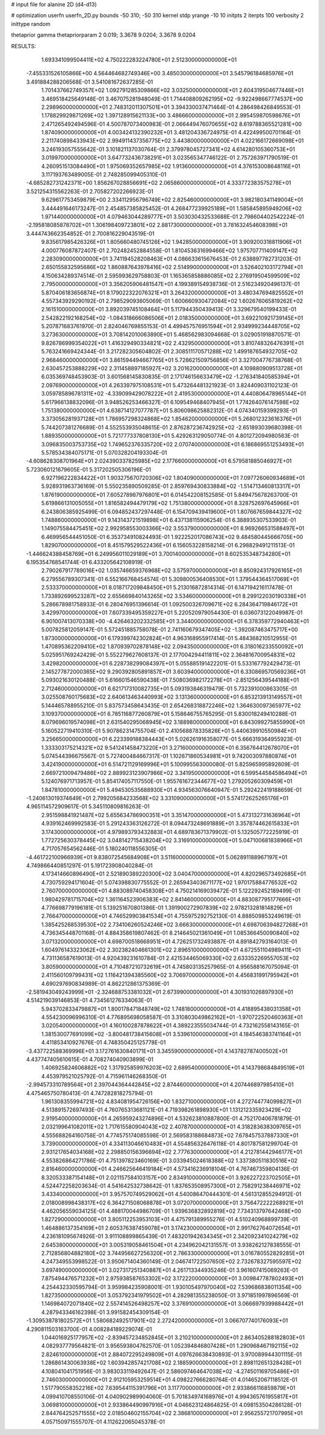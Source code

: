 # input file for alanine 2D (d4-d13)

# optimization
userfn       userfn_2D.py
bounds       -50 310; -50 310
kernel       stdp
yrange       -10 10
initpts      2
iterpts      100
verbosity    2
inittype     random

thetaprior gamma
thetapriorparam 2 0.019; 3.3678 9.0204; 3.3678 9.0204


RESULTS:
  1.693341099504411E+02  4.750222283224780E+01       2.512300000000000E+01
 -7.455331526105866E+00  4.564464682749346E+00       3.485030000000000E+01       3.545796184685976E+01       3.491884288206568E-01  3.541081672637285E-01
  1.701437662749357E+02  1.092791285309866E+02       3.032500000000000E+01       2.604319504677446E+01       3.469518425649148E-01  3.467075281948049E-01
  1.714408809262195E+02 -9.922498667774537E+00       2.298960000000000E+01       2.748312011307501E+01       3.394330037471464E-01  4.286498426849553E-01
  1.178829929871269E+02  1.397128915621133E+00       3.486660000000000E+01       2.995459870598676E+01       2.471265492494596E-01  4.500787073400983E-01
  2.066449476070655E+02  8.619788365521281E+00       1.874090000000000E+01       4.003424132390232E+01       3.481204336724975E-01  4.422499500701164E-01
  2.211740898433943E+02  2.994911437356775E+02       3.443800000000000E+01       4.022166172669098E+01       3.246193057555642E-01  3.101821137030764E-01
  2.379978045727341E+02  4.614280105360753E+01       3.019970000000000E+01       3.647732436738291E+01       3.023565347746122E-01  2.757263971790519E-01
  4.260951513084490E+01  1.975069352657985E+02       1.913600000000000E+01       4.376153008648116E+01       3.117193763489005E-01  2.748285099405310E-01
 -4.685282731242371E+00  1.856267028856691E+02       2.065860000000000E+01       4.333772383575278E+01       3.521254315562263E-01  2.705827202266923E-01
  9.629617753459879E+00  2.334112956796749E+02       2.825460000000000E+01       3.982180341149004E+01       3.444491646173247E-01  2.454857385825452E-01
  4.268477239925189E+01  1.585845895949206E+02       1.971440000000000E+01       4.079463044289777E+01       3.503030432533688E-01  2.798604402542224E-01
 -2.195818085878702E+01  1.306198409723801E+02       2.881730000000000E+01       3.781632454608398E+01       3.444743662354852E-01  2.700816229043519E-01
  9.835617985426326E+01  1.805660480745126E+02       1.942850000000000E+01       3.909200318811906E+01       4.000776087872407E-01  2.702482452884558E-01
  1.810453631699466E+02  1.975707711409147E+02       2.283090000000000E+01       3.741194528208463E+01       4.086633615676453E-01  2.638897782731203E-01
  2.650155832595686E+02  1.860887643978416E+02       2.514990000000000E+01       3.526402103172794E+01       4.150634289374514E-01  2.595993629758803E-01
  1.165365858886085E+02  2.276919504599509E+02       2.795000000000000E+01       3.356205906481547E+01       4.199389154938736E-01  2.516234920496137E-01
  5.870406183656874E+01  8.179022322076321E+01       3.264320000000000E+01       3.480347694825552E+01       4.557343929290192E-01  2.798529093605069E-01
  1.600660930472084E+02  1.602676065819262E+02       2.161510000000000E+01       3.892039745108464E+01       5.117944350439413E-01  3.329679540199433E-01
  2.542822192168254E+02 -1.084318666086506E+01       2.018350000000000E+01       3.692210921739145E+01       5.207871683761970E-01  2.824046769855153E-01
  4.499457576951594E+01  2.934999234448705E+02       3.273630000000000E+01       3.708142010063890E+01       5.468562983094668E-01  3.029051918870571E-01
  9.826786999354022E+01  1.416329490334821E+02       2.432950000000000E+01       3.810748326476391E+01       5.763241669424344E-01  3.217282305604802E-01
  2.308511170571288E+02  1.499187654932705E+02       2.968460000000000E+01       3.861594494667765E+01       5.728621509756856E-01  3.327004776738768E-01
  2.630457253888229E+02  2.311458897185927E+02       3.201620000000000E+01       4.109880909513728E+01       6.035369748453903E-01  3.601568145830835E-01
  2.171746156633479E+02 -1.276341840585394E+01       2.097690000000000E+01       4.263397975108531E+01       5.473264481321923E-01  3.824409031102123E-01
  3.059785896781311E+02 -4.339099429078222E+01       2.419530000000000E+01       4.440806478965144E+01       5.617966138832096E-01  3.948526253466327E-01
  6.109549468407945E+01  1.774264076147598E+02       1.751380000000000E+01       4.638714127077787E+01       5.806098625882312E-01  4.074340159399293E-01
  3.373056281937128E+01  1.786957298324868E+02       1.854620000000000E+01       5.268012323616376E+01       5.744207381276689E-01  4.552553935048615E-01
  2.876287236742925E+02 -2.651893039680398E-01       1.889350000000000E+01       5.721777337808130E+01       5.429263129050774E-01  4.801272094980563E-01
  3.096835003753735E+02  1.749652376335720E+02       2.070740000000000E+01       6.186869551253493E+01       5.578534384075171E-01  5.070328204193304E-01
 -4.608628308701964E+01  2.024390337825985E+02       2.177660000000000E+01       6.579581885046927E+01       5.723060121679605E-01  5.317202505306196E-01
  6.927196222834422E+01  1.903275670720306E+02       1.804090000000000E+01       7.097726060934689E+01       5.928931963736169E-01  5.550235890509285E-01
  2.859769430833884E+02 -1.514713460813317E+01       1.876190000000000E+01       7.605278987976801E+01       6.014542208152585E-01  5.849475678263700E-01
  5.619866131005055E+01  1.816582494479179E+02       1.751380000000000E+01       8.328752697645966E+01       6.243806385925499E-01  6.094852437297448E-01
  6.154709439419600E+01  1.807667659844327E+02       1.748860000000000E+01       9.143143721519898E+01       6.437138115906254E-01  6.388935307533903E-01
  1.149075584475451E+02  2.992958553003366E+02       3.553790000000000E+01       8.969266531588497E+01       6.469956544451050E-01  6.353734910824493E-01
  1.922252017086743E+02  9.484580445666705E+00       1.829070000000000E+01       8.451579529522436E+01       6.156053228158214E-01  6.298829491211513E-01
 -1.446624388458769E+01  6.249956011029189E+01       3.700140000000000E+01       8.602535348734280E+01       6.195354768541744E-01  6.433205642108919E-01
  2.790267917789016E+02  1.035746659376968E+02       3.575970000000000E+01       8.850924317926165E+01       6.279556789307341E-01  6.552166768454574E-01
  5.309800536408530E+01  1.379544364517069E+01       2.533370000000000E+01       8.018717209848450E+01       5.213016872814314E-01  6.147194216117478E-01
  1.733892699523287E+02  2.655669840143265E+02       3.534600000000000E+01       8.299122030190338E+01       5.286678981758933E-01  6.280476951396614E-01
  1.092500326709671E+02  6.284364719846172E+01       3.429970000000000E+01       7.607339495359227E+01       5.220520979054430E-01  6.036073122049987E-01
  6.901007413070338E+00 -4.426463202332585E+01       3.344000000000000E+01       6.378359772940463E+01       5.007825812059147E-01  5.572451885758078E-01
  2.741160679347405E+02 -1.392087463475717E+00       1.873000000000000E+01       6.179399742302824E+01       4.963168955917414E-01  5.484368210512955E-01
  1.470895362209410E+02  1.870939702878148E+02       2.094350000000000E+01       6.318016233550092E+01       5.025951769242429E-01  5.552279627608137E-01
  2.177004294411811E+02  2.364816700954831E+02       3.429820000000000E+01       6.228738299084397E+01       5.055885191422201E-01  5.533167792429473E-01
  2.145277872000365E+02  9.290392805891857E+01       3.603940000000000E+01       6.330869570569236E+01       5.093021630120488E-01  5.616601546590438E-01
  7.508036982172278E+01 -2.851256439544188E+01       2.712460000000000E+01       6.621717310082735E+01       5.093193846319479E-01  5.732391000863305E-01
  3.025508760175683E+02  2.640613463440993E+02       3.131360000000000E+01       6.853213913149557E+01       5.144465788955210E-01  5.837573458643435E-01
  2.654268318872246E+02  1.364630097365977E+02       3.109370000000000E+01       6.785116877260879E+01       5.158646755765295E-01  5.830018249410288E-01
  8.079696019574098E+01  2.631540295068945E+02       3.188980000000000E+01       6.843099275855990E+01       5.160522719410310E-01  5.907862314755704E-01
  2.410568878335826E+01  5.440639910550984E+01       3.256650000000000E+01       6.223399188384443E+01       5.026261916358077E-01  5.666319364955923E-01
  1.333303175214321E+02  9.541241458473220E+01       3.271600000000000E+01       6.356764412678070E+01       5.074544396675567E-01  5.727400484667317E-01
  1.102671860534981E+01  9.742003097880874E+01       3.424190000000000E+01       6.514721129169996E+01       5.100995563000080E-01  5.825965995892609E-01
  2.669721009479486E+02  2.889923123907986E+02       3.341950000000000E+01       6.599544584586494E+01       5.124076971713957E-01  5.854174057117550E-01
  1.955761672344677E+02  1.279205260309459E+01       1.847810000000000E+01       5.494530535688930E+01       4.934563076640947E-01  5.292422419188659E-01
 -1.240613019374649E+01  2.799205684233568E+02       3.331090000000000E+01       5.574172625265176E+01       4.965114572909617E-01  5.345110809816263E-01
  2.951598841921487E+02  5.655634786900351E+01       3.351470000000000E+01       5.473132731636964E+01       4.939162469992583E-01  5.291243363126272E-01
  8.094473248691889E+01  3.357874462615833E+01       3.174300000000000E+01       4.979893793432883E+01       4.689783671379902E-01  5.132505772225919E-01
  1.772725630378445E+02  3.048142715438204E+02       3.316910000000000E+01       5.047100681838966E+01       4.717057654562446E-01  5.180240118556305E-01
 -4.461722100966939E+01  9.838072545684908E+01       3.511600000000000E+01       5.062891188967197E+01       4.749866440851297E-01  5.191723908040284E-01
  4.173414660896490E+01  2.521890389220300E+02       3.040470000000000E+01       4.820296573492685E+01       4.730759294171604E-01  5.074398830775552E-01
  2.265943403671177E+02  1.970175884776532E+02       2.760700000000000E+01       4.883089740458308E+01       4.750214169039472E-01  5.122292452189499E-01
  1.980429781715704E+02  1.361164523906383E+02       2.841460000000000E+01       4.883087795177666E+01       4.776698779196181E-01  5.139251670801386E-01
  1.391900272907839E+02  2.978213281814829E+01       2.766470000000000E+01       4.746529903841534E+01       4.755975292752130E-01  4.888509853249619E-01
  1.385425268539530E+02  2.734106260524246E+02       3.666300000000000E+01       4.698706394827268E+01       4.736345448701168E-01  4.884358619807462E-01
  8.214645021361049E+01  1.085366450090840E+02       3.071320000000000E+01       4.698700518668951E+01       4.726251732493887E-01  4.891842793164013E-01
  1.604976143323062E+02  2.302382404661301E+02       2.896510000000000E+01       4.672551104989411E+01       4.731136587619013E-01  4.920439231610784E-01
  2.421534465069330E+02  2.633352269557053E+02       3.805900000000000E+01       4.710487210732619E+01       4.745803135257965E-01  4.956588167075094E-01
  2.411560109799431E+02  1.116421394385560E+02       3.706970000000000E+01       4.456831991795942E+01       4.690297690834989E-01  4.862212861375369E-01
 -2.581943049243999E+01 -2.324688753381032E+01       2.673990000000000E+01       4.301931026897930E+01       4.514219039146853E-01  4.734561276334063E-01
  5.943702833479887E+01  1.800178471848749E+02       1.748180000000000E+01       4.418895438031358E+01       4.554230096996310E-01  4.776895698058587E-01
  3.310803049862162E+01 -1.970722520460363E+01       3.020540000000000E+01       4.160100287878622E+01       4.389223555034744E-01  4.732162558143165E-01
  1.381530077691099E+02 -3.800481738415608E+01       3.539610000000000E+01       4.184546383741164E+01       4.411853410927676E-01  4.748350425125778E-01
 -3.437722588369996E+01  3.172761630840171E+01       3.345590000000000E+01       4.143782787400502E+01       4.437747405610615E-01  4.708274040903899E-01
  1.406925824606882E+02  1.317925859976203E+02       2.689540000000000E+01       4.143798684849519E+01       4.453979521025792E-01  4.715961146268350E-01
 -2.994573310789564E+01  2.397044364442845E+02       2.874460000000000E+01       4.207446897985410E+01       4.475465750780413E-01  4.747282818275794E-01
  1.961308355994721E+02  4.834081954726156E+00       1.832710000000000E+01       4.272744774099827E+01       4.513891572697493E-01  4.760765313681121E-01
  4.719398261898930E+01  1.131212335923429E+02       2.919540000000000E+01       4.265959243274896E+01       4.532623810887800E-01  4.752170406781879E-01
  2.032199641082011E+02  1.717615580904043E+02       2.407870000000000E+01       4.318283638309765E+01       4.555688264160758E-01  4.774575174085598E-01
  2.569583188684873E+02  7.678457537887330E+01       3.739000000000000E+01       4.334113046610483E+01       4.554856326476118E-01  4.801787581299704E-01
  2.931217654034168E+02  2.298850156396694E+02       2.777630000000000E+01       4.212781442946177E+01       4.553826864271786E-01  4.751397823460169E-01
  3.033945024618388E+02  1.337380511830516E+02       2.816460000000000E+01       4.246625646419184E+01       4.573416236918104E-01  4.767467359804136E-01
  8.320533387154148E+01  2.021157584103157E+00       2.834910000000000E+01       3.926227223702505E+01       4.524472258203634E-01  4.541642532738642E-01
  1.837653508957300E+01  2.758291238446971E+02       3.433400000000000E+01       3.957570749529062E+01       4.540086470444301E-01  4.561312855294912E-01
  2.018008998438317E+02  6.364271508068878E+01       3.072070000000000E+01       3.756472222268921E+01       4.462056559034125E-01  4.488170044986709E-01
  1.939636832892819E+02  7.734313797642468E+00       1.827290000000000E+01       3.805112253953103E+01       4.475791389955276E-01  4.510240968899739E-01
  1.464886137354169E+01  2.605376387459078E+01       3.174230000000000E+01       2.991762764072654E+01       4.236181095674926E-01  3.911108899865439E-01
  7.483201942634345E+01  2.342092341024279E+02       2.645380000000000E+01       3.005319058461504E+01       4.234962042131557E-01  3.938262127838555E-01
  2.712856804882180E+02  3.744956627256320E+01       2.786330000000000E+01       3.016780552829285E+01       4.247349553998522E-01  3.950671404360149E-01
  2.046741722507650E+02  2.732678327595597E+02       3.697490000000000E+01       3.027317251340887E+01       4.261713344935246E-01  3.961607415069263E-01
  7.875494476571232E+01  2.975938587653302E+02       3.172220000000000E+01       3.009847787802493E+01       4.254432330595794E-01  3.959984235908001E-01
  1.930105497970040E+02  7.539686838011354E+00       1.827350000000000E+01       3.053792341979502E+01       4.282981355238050E-01  3.971851997896569E-01
  1.146984072071840E+02  2.557414526498257E+02       3.376910000000000E+01       3.066697939988442E+01       4.287943346162398E-01  3.991582454309154E-01
 -1.309538781802572E+01  1.580682492517901E+02       2.272420000000000E+01       3.066707740176093E+01       4.290811503163700E-01  4.008284189229074E-01
  1.044016925177957E+02 -2.839457234852845E+01       3.210210000000000E+01       2.863405288182803E+01       4.082937779564821E-01  3.956593804762570E-01
  1.052394846807428E+01  1.290968467192115E+02       2.824610000000000E+01       2.884072295249809E+01       4.097626638430893E-01  3.970089944301115E-01
  1.286861430063938E+02  1.603942857421708E+02       2.188590000000000E+01       2.898112651328428E+01       4.108041041751956E-01  3.983033119492647E-01
  2.586097464647038E+02 -4.274501169705486E+01       2.746030000000000E+01       2.912105953259514E+01       4.098227666280764E-01  4.014652067118512E-01
  1.517790558352216E+02  7.639544115391796E+01       3.117700000000000E+01       2.933866116859879E+01       4.099410708550106E-01  4.040902989904060E-01
  5.701834974168976E+01  4.994365761955817E+01       3.069810000000000E+01       2.933864490997916E+01       4.046623124864825E-01  4.098153504286128E-01
  2.844764252571555E+02  2.018504602155704E+02       2.386810000000000E+01       2.956255721707995E+01       4.057150971555707E-01  4.112622065045378E-01